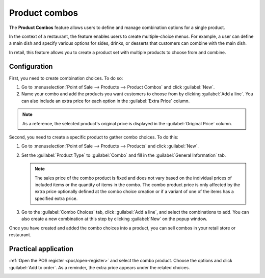 ==============
Product combos
==============

The **Product Combos** feature allows users to define and manage combination options for a single
product.

In the context of a restaurant, the feature enables users to create multiple-choice menus. For
example, a user can define a main dish and specify various options for sides, drinks, or desserts
that customers can combine with the main dish.

In retail, this feature allows you to create a product set with multiple products to choose from and
combine.

Configuration
=============

First, you need to create combination choices. To do so:

#. Go to :menuselection:`Point of Sale --> Products --> Product Combos` and click :guilabel:`New`.
#. Name your combo and add the products you want customers to choose from by clicking :guilabel:`Add
   a line`. You can also include an extra price for each option in the :guilabel:`Extra Price`
   column.

.. note::
   As a reference, the selected product's original price is displayed in the :guilabel:`Original
   Price` column.

.. image:: combos/combo-form.png
   :scale: 75%

Second, you need to create a specific product to gather combo choices. To do this:

#. Go to :menuselection:`Point of Sale --> Products --> Products` and click :guilabel:`New`.
#. Set the :guilabel:`Product Type` to :guilabel:`Combo` and fill in the  :guilabel:`General
   Information` tab.

   .. note::
      The sales price of the combo product is fixed and does not vary based on the individual prices
      of included items or the quantity of items in the combo. The combo product price is only
      affected by the extra price optionally defined at the combo choice creation or if a variant of
      one of the items has a specified extra price.
#. Go to the :guilabel:`Combo Choices` tab, click :guilabel:`Add a line`, and select the
   combinations to add. You can also create a new combination at this step by clicking
   :guilabel:`New` on the popup window.

.. image:: combos/combo-product-form.png
   :scale: 75%

Once you have created and added the combo choices into a product, you can sell combos in your retail
store or restaurant.

Practical application
=====================

:ref:`Open the POS register <pos/open-register>` and select the combo product. Choose the options
and click :guilabel:`Add to order`. As a reminder, the extra price appears under the related
choices.

.. image:: combos/combo-select.png
   :scale: 75%
